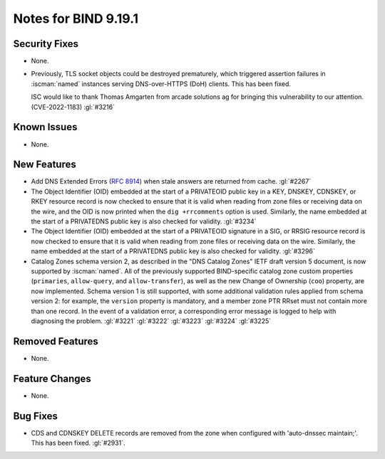 .. Copyright (C) Internet Systems Consortium, Inc. ("ISC")
..
.. SPDX-License-Identifier: MPL-2.0
..
.. This Source Code Form is subject to the terms of the Mozilla Public
.. License, v. 2.0.  If a copy of the MPL was not distributed with this
.. file, you can obtain one at https://mozilla.org/MPL/2.0/.
..
.. See the COPYRIGHT file distributed with this work for additional
.. information regarding copyright ownership.

Notes for BIND 9.19.1
---------------------

Security Fixes
~~~~~~~~~~~~~~

- None.

- Previously, TLS socket objects could be destroyed prematurely, which
  triggered assertion failures in :iscman:`named` instances serving
  DNS-over-HTTPS (DoH) clients. This has been fixed.

  ISC would like to thank Thomas Amgarten from arcade solutions ag for
  bringing this vulnerability to our attention. (CVE-2022-1183)
  :gl:`#3216`

Known Issues
~~~~~~~~~~~~

- None.

New Features
~~~~~~~~~~~~

- Add DNS Extended Errors (:rfc:`8914`) when stale answers are returned from
  cache. :gl:`#2267`

- The Object Identifier (OID) embedded at the start of a PRIVATEOID public
  key in a KEY, DNSKEY, CDNSKEY, or RKEY resource record is now checked to
  ensure that it is valid when reading from zone files or receiving data
  on the wire, and the OID is now printed when the ``dig +rrcomments``
  option is used. Similarly, the name embedded at the start of a PRIVATEDNS
  public key is also checked for validity. :gl:`#3234`

- The Object Identifier (OID) embedded at the start of a PRIVATEOID
  signature in a SIG, or RRSIG resource record is now checked to
  ensure that it is valid when reading from zone files or receiving
  data on the wire.  Similarly, the name embedded at the start of
  a PRIVATEDNS public key is also checked for validity. :gl:`#3296`

- Catalog Zones schema version 2, as described in the "DNS Catalog Zones" IETF
  draft version 5 document, is now supported by :iscman:`named`. All of the
  previously supported BIND-specific catalog zone custom properties
  (``primaries``, ``allow-query``, and ``allow-transfer``), as well as the new
  Change of Ownership (``coo``) property, are now implemented. Schema version 1
  is still supported, with some additional validation rules applied from
  schema version 2: for example, the ``version`` property is mandatory, and a
  member zone PTR RRset must not contain more than one record. In the event of a
  validation error, a corresponding error message is logged to help with
  diagnosing the problem. :gl:`#3221` :gl:`#3222` :gl:`#3223` :gl:`#3224`
  :gl:`#3225`

Removed Features
~~~~~~~~~~~~~~~~

- None.

Feature Changes
~~~~~~~~~~~~~~~

- None.

Bug Fixes
~~~~~~~~~

- CDS and CDNSKEY DELETE records are removed from the zone when configured with
  'auto-dnssec maintain;'. This has been fixed. :gl:`#2931`.

